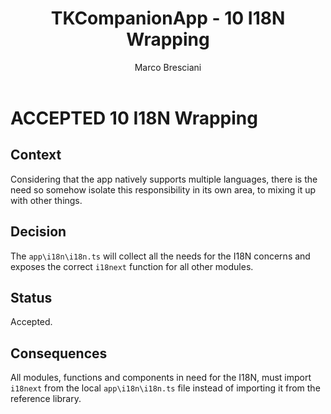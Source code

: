 # © 2021-2024 Marco Bresciani
# 
# Copying and distribution of this file, with or without modification,
# are permitted in any medium without royalty provided the copyright
# notice and this notice are preserved.
# This file is offered as-is, without any warranty.
# 
# SPDX-FileCopyrightText: 2021-2024 Marco Bresciani
# SPDX-License-Identifier: FSFAP

#+AUTHOR: Marco Bresciani
#+LANGUAGE:  en
#+OPTIONS: toc:nil
#+TITLE: TKCompanionApp - 10 I18N Wrapping
#+TODO: PROPOSED(p) | ACCEPTED(a) DEPRECATED(d)
# -*- mode: org; coding: utf-8-dos; -*-

* ACCEPTED 10 I18N Wrapping

** Context

Considering that the app natively supports multiple languages, there is
the need so somehow isolate this responsibility in its own area, to
mixing it up with other things.

** Decision

The =app\i18n\i18n.ts= will collect all the needs for the I18N concerns
and exposes the correct =i18next= function for all other modules.

** Status

Accepted.

** Consequences

All modules, functions and components in need for the I18N, must import
=i18next= from the local =app\i18n\i18n.ts= file instead of importing it
from the reference library.
